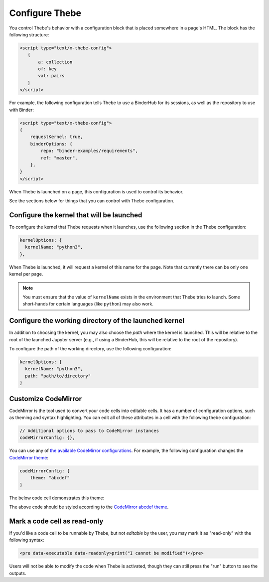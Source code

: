 ===============
Configure Thebe
===============

You control Thebe's behavior with a configuration block that is placed somewhere
in a page's HTML. The block has the following structure:

.. code-block:: html

   <script type="text/x-thebe-config">
      {
          a: collection
          of: key
          val: pairs
      }
   </script>

For example, the following configuration tells Thebe to use a BinderHub for its
sessions, as well as the repository to use with Binder:

.. code-block:: html

    <script type="text/x-thebe-config">
    {
        requestKernel: true,
        binderOptions: {
            repo: "binder-examples/requirements",
            ref: "master",
        },
    }
    </script>

When Thebe is launched on a page, this configuration is used to control
its behavior.

See the sections below for things that you can control with Thebe configuration.


Configure the kernel that will be launched
==========================================

To configure the kernel that Thebe requests when it launches, use the
following section in the Thebe configuration:

.. code-block:: javascript

   kernelOptions: {
     kernelName: "python3",
   },

When Thebe is launched, it will request a kernel of this name for the page.
Note that currently there can be only one kernel per page.

.. note::

   You must ensure that the value of ``kernelName`` exists in the environment that
   Thebe tries to launch. Some short-hands for certain languages (like ``python``)
   may also work.


Configure the working directory of the launched kernel
======================================================

In addition to choosing the kernel, you may also choose the *path* where the
kernel is launched. This will be relative to the root of the launched Jupyter server
(e.g., if using a BinderHub, this will be relative to the root of the repository).

To configure the path of the working directory, use the following configuration:

.. code-block:: javascript

   kernelOptions: {
     kernelName: "python3",
     path: "path/to/directory"
   }


Customize CodeMirror
====================

CodeMirror is the tool used to convert your code cells into editable cells.
It has a number of configuration options, such as theming and syntax highlighting.
You can edit all of these attributes in a cell with the following thebe configuration:

.. code:: html


   // Additional options to pass to CodeMirror instances
   codeMirrorConfig: {},

You can use any of `the available CodeMirror configurations <https://codemirror.net/doc/manual.html#config>`_.
For example, the following configuration changes the `CodeMirror theme <https://codemirror.net/theme/>`_:

.. code:: html

   codeMirrorConfig: {
       theme: "abcdef"
   }

The below code cell demonstrates this theme:

.. raw:: html

   <!-- Configure and load Thebe !-->
   <script type="text/x-thebe-config">
     {
       requestKernel: true,
       binderOptions: {
         repo: "binder-examples/requirements",
       },
       codeMirrorConfig: {
           theme: "abcdef"
       },
     }
   </script>
   <script src="https://unpkg.com/thebelab@latest/lib/index.js"></script>

   <pre data-executable="true" data-language="python">
   %matplotlib inline
   import numpy as np
   import matplotlib.pyplot as plt
   plt.ion()
   fig, ax = plt.subplots()
   ax.scatter(*np.random.randn(2, 100), c=np.random.randn(100))
   ax.set(title="Wow, an interactive plot!")
   </pre>

.. raw:: html

   <button id="activateButton" style="width: 120px; height: 40px; font-size: 1.5em;">Activate</button>
   <script>
   document.querySelector("#activateButton").addEventListener('click', thebelab.bootstrap)
   </script>

The above code should be styled according to the
`CodeMirror abcdef theme <https://codemirror.net/demo/theme.html#abcdef>`_.


Mark a code cell as read-only
=============================

If you'd like a code cell to be runnable by Thebe, but not *editable* by the user, you
may mark it as "read-only" with the following syntax:

.. code-block:: html

   <pre data-executable data-readonly>print("I cannot be modified")</pre>

Users will not be able to modify the code when Thebe is activated, though they can still
press the "run" button to see the outputs.
